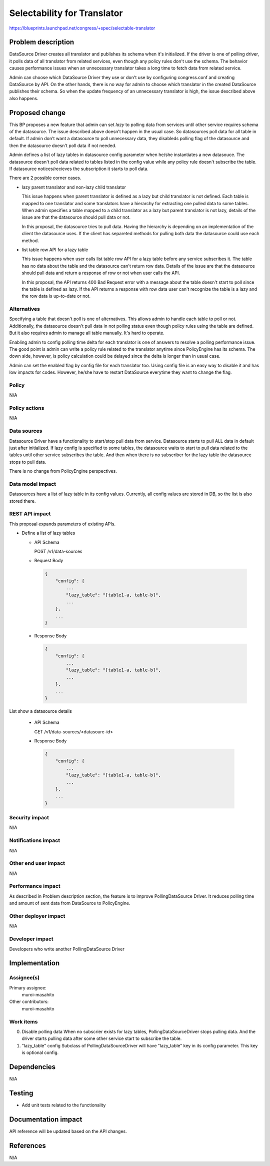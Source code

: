 ..
 This work is licensed under a Creative Commons Attribution 3.0 Unported
 License.

 http://creativecommons.org/licenses/by/3.0/legalcode

============================
Selectability for Translator
============================

https://blueprints.launchpad.net/congress/+spec/selectable-translator

Problem description
===================

DataSource Driver creates all translator and publishes its schema when
it's initialized. If the driver is one of polling driver, it polls data
of all translator from related services, even though any policy rules don't
use the schema. The behavior causes performance issues when an unnecessary
translator takes a long time to fetch data from related service.

Admin can choose which DataSource Driver they use or don't use by configuring
congress.conf and creating DataSource by API. On the other hands, there is
no way for admin to choose which translator in the created DataSource publishes
their schema. So when the update frequency of an unnecessary translator is
high, the issue described above also happens.

Proposed change
===============

This BP proposes a new feature that admin can set *lazy* to polling
data from services until other service requires schema of the datasource.
The issue described above doesn't happen in the usual case. So datasources
poll data for all table in default. If admin don't want a datasource to
poll unnecessary data, they disableds polling flag of the datasource and then
the datasource doesn't poll data if not needed.

Admin defines a list of lazy tables in datasource config parameter when
he/she instantiates a new datasouce. The datasource doesn't poll data related
to tables listed in the config value while any policy rule doesn't subscribe
the table. If datasource notices/recieves the subscription it starts to poll
data.

There are 2 possible corner cases.

* lazy parent translator and non-lazy child translator

  This issue happens when parent translator is defined as a lazy but child
  translator is not defined. Each table is mapped to one translator and
  some translators have a hierarchy for extracting one pulled data to some
  tables. When admin specifies a table mapped to a child translator as a lazy
  but parent translator is not lazy, details of the issue are that the
  datasource should pull data or not.

  In this proposal, the datasource tries to pull data. Having the hierarchy
  is depending on an implementation of the client the datasource uses. If
  the client has separeted methods for pulling both data the datasource could
  use each method.

* list table row API for a lazy table

  This issue happens when user calls list table row API for a lazy table before
  any service subscribes it. The table has no data about the table and the
  datasource can't return row data. Details of the issue are that the
  datasource should pull data and return a response of row or not when user
  calls the API.

  In this proposal, the API returns 400 Bad Request error with a message about
  the table doesn't start to poll since the table is defined as lazy. If the
  API returns a response with row data user can't recognize the table is a lazy
  and the row data is up-to-date or not.

Alternatives
------------

Specifying a table that doesn't poll is one of alternatives. This allows
admin to handle each table to poll or not. Additionally, the datasource
doesn't pull data in not polling status even though policy rules using the
table are defined. But it also requires admin to manage all table manually.
It's hard to operate.

Enabling admin to config polling time delta for each translator is one of
answers to resolve a polling performance issue. The good point is admin
can write a policy rule related to the translator anytime since PolicyEngine
has its schema. The down side, however, is policy calculation could be delayed
since the delta is longer than in usual case.

Admin can set the enabled flag by config file for each translator too.
Using config file is an easy way to disable it and has low impacts for codes.
However, he/she have to restart DataSource everytime they want to change the
flag.

Policy
------

N/A

Policy actions
--------------

N/A

Data sources
------------

Datasource Driver have a functionality to start/stop pull data from service.
Datasource starts to pull ALL data in default just after initialized. If lazy
config is specified to some tables, the datasource waits to start to pull data
related to the tables until other service subscribes the table. And then when
there is no subscriber for the lazy table the datasource stops to pull data.

There is no change from PolicyEngine perspectives.

Data model impact
-----------------

Datasources have a list of lazy table in its config values. Currently, all
config values are stored in DB, so the list is also stored there.

REST API impact
---------------

This proposal expands parameters of existing APIs.

* Define a list of lazy tables

  * API Schema

    POST /v1/data-sources

  * Request Body

   .. code-block:: javascript

      {
          "config": {
              ...
              "lazy_table": "[table1-a, table-b]",
              ...
          },
          ...
      }

  * Response Body

   .. code-block:: javascript

      {
          "config": {
              ...
              "lazy_table": "[table1-a, table-b]",
              ...
          },
          ...
      }

List show a datasource details

  * API Schema

    GET /v1/data-sources/<datasoure-id>

  * Response Body

   .. code-block:: javascript

      {
          "config": {
              ...
              "lazy_table": "[table1-a, table-b]",
              ...
          },
          ...
      }

Security impact
---------------

N/A

Notifications impact
--------------------

N/A

Other end user impact
---------------------

N/A

Performance impact
------------------

As described in Problem description section, the feature is to improve
PollingDataSource Driver. It reduces polling time and amount of sent data
from DataSource to PolicyEngine.

Other deployer impact
---------------------

N/A

Developer impact
----------------

Developers who write another PollingDataSource Driver

Implementation
==============

Assignee(s)
-----------

Primary assignee:
  muroi-masahito

Other contributors:
  muroi-masahito

Work items
----------

0. Disable polling data
   When no subscrier exists for lazy tables, PollingDataSourceDriver
   stops pulling data. And the driver starts pulling data after some
   other service start to subscribe the table.
1. "lazy_table" config
   Subclass of PollingDataSourceDriver will have "lazy_table" key in
   its config parameter. This key is optional config.

Dependencies
============

N/A

Testing
=======

* Add unit tests related to the functionality

Documentation impact
====================

API reference will be updated based on the API changes.

References
==========

N/A